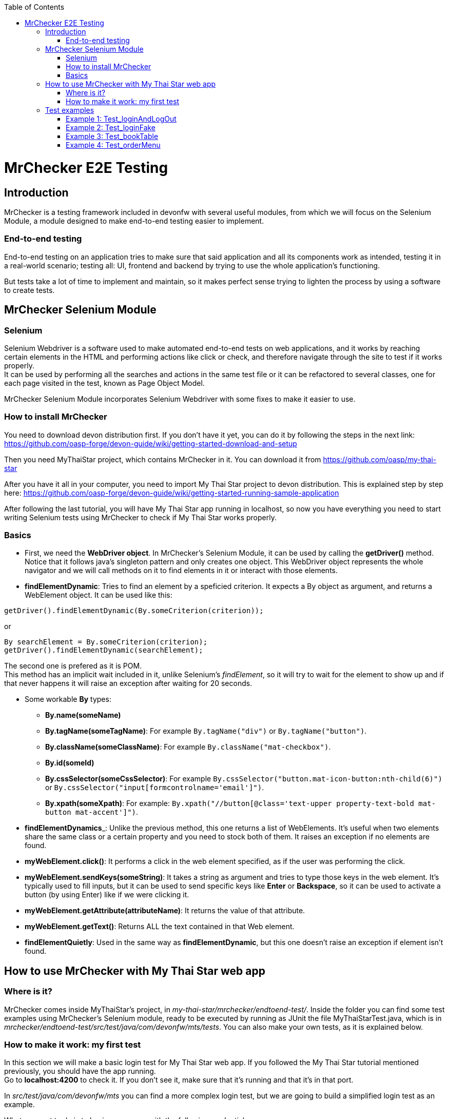 :toc: macro
toc::[]

= MrChecker E2E Testing

== Introduction
MrChecker is a testing framework included in devonfw with several useful modules, from which we will focus on the Selenium Module, a module designed to make end-to-end testing easier to implement.

=== End-to-end testing
End-to-end testing on an application tries to make sure that said application and all its components work as intended, testing it in a real-world scenario; testing all: UI, frontend and backend by trying to use the whole application's functioning.

But tests take a lot of time to implement and maintain, so it makes perfect sense trying to lighten the process by using a software to create tests.

//=== Need for a test solution framework in devonfw


== MrChecker Selenium Module

=== Selenium
Selenium Webdriver is a software used to make automated end-to-end tests on web applications, and it works by reaching certain elements in the HTML and performing actions like click or check, and therefore navigate through the site to test if it works properly. +
It can be used by performing all the searches and actions in the same test file or it can be refactored to several classes, one for each page visited in the test, known as Page Object Model.

MrChecker Selenium Module incorporates Selenium Webdriver with some fixes to make it easier to use.

=== How to install MrChecker
You need to download devon distribution first. If you don't have it yet, you can do it by following the steps in the next link: https://github.com/oasp-forge/devon-guide/wiki/getting-started-download-and-setup

Then you need MyThaiStar project, which contains MrChecker in it. You can download it from https://github.com/oasp/my-thai-star

After you have it all in your computer, you need to import My Thai Star project to devon distribution. This is explained step by step here: https://github.com/oasp-forge/devon-guide/wiki/getting-started-running-sample-application

After following the last tutorial, you will have My Thai Star app running in localhost, so now you have everything you need to start writing Selenium tests using MrChecker to check if My Thai Star works properly.

=== Basics
* First, we need the **WebDriver object**. In MrChecker's Selenium Module, it can be used by calling the **getDriver()** method. Notice that it follows java's singleton pattern and only creates one object. This WebDriver object represents the whole navigator and we will call methods on it to find elements in it or interact with those elements.


* **findElementDynamic**: Tries to find an element by a speficied criterion. It expects a By object as argument, and returns a WebElement object. It can be used like this:

[source, java]
----
getDriver().findElementDynamic(By.someCriterion(criterion));
----

or

[source, java]
----
By searchElement = By.someCriterion(criterion);
getDriver().findElementDynamic(searchElement);
----

The second one is prefered as it is POM. +
This method has an implicit wait included in it, unlike Selenium's _findElement_, so it will try to wait for the element to show up and if that never happens it will raise an exception after waiting for 20 seconds.

* Some workable **By** types:
** **By.name(someName)**
** **By.tagName(someTagName)**: For example ``By.tagName("div")`` or ``By.tagName("button")``.
** **By.className(someClassName)**: For example ``By.className("mat-checkbox")``.
** **By.id(someId)**
** **By.cssSelector(someCssSelector)**: For example ``By.cssSelector("button.mat-icon-button:nth-child(6)")`` or ``By.cssSelector("input[formcontrolname='email']")``.
** **By.xpath(someXpath)**: For example: ``By.xpath("//button[@class='text-upper property-text-bold mat-button mat-accent']")``.

* **findElementDynamics**_: Unlike the previous method, this one returns a list of WebElements. It's useful when two elements share the same class or a certain property and you need to stock both of them. It raises an exception if no elements are found.

* **myWebElement.click()**: It performs a click in the web element specified, as if the user was performing the click.

* **myWebElement.sendKeys(someString)**: It takes a string as argument and tries to type those keys in the web element. It's typically used to fill inputs, but it can be used to send specific keys like *Enter* or *Backspace*, so it can be used to activate a button (by using Enter) like if we were clicking it.

* **myWebElement.getAttribute(attributeName)**: It returns the value of that attribute.

* **myWebElement.getText()**: Returns ALL the text contained in that Web element.

* **findElementQuietly**: Used in the same way as **findElementDynamic**, but this one doesn't raise an exception if element isn't found.

//* **findElementQuietlys**: Used in the same way as **findElementDynamics**, but this one doesn't raise an exception if no elements are found.

== How to use MrChecker with My Thai Star web app

=== Where is it?
MrChecker comes inside MyThaiStar's project, in _my-thai-star/mrchecker/endtoend-test/_. Inside the folder you can find some test examples using MrChecker's Selenium module, ready to be executed by running as JUnit the file MyThaiStarTest.java, which is in _mrchecker/endtoend-test/src/test/java/com/devonfw/mts/tests_.
You can also make your own tests, as it is explained below.

//=== Configuration

=== How to make it work: my first test
In this section we will make a basic login test for My Thai Star web app. If you followed the My Thai Star tutorial mentioned previously, you should have the app running. +
Go to *localhost:4200* to check it. If you don't see it, make sure that it's running and that it's in that port.

In _src/test/java/com/devonfw/mts_ you can find a more complex login test, but we are going to build a simplified login test as an example.

What we want to do is to log in as an user, with the following credentials:

----

user: user0
password: password

----

We need an object to represent the page we are in, and since we are in Home page we will first make a new SimplifiedHomePage java class in _src/test/java/com/devonfw/mts/pages_. This class represents the home page, and it will have methods for all the actions we will do in this page. +
Our class should also extend the class *BasePage*:

[source, java]
----

public class SimplifiedHomePage extends BasePage {

----

Add these imports as well, you will need them:

[source, java]
----
package com.devonfw.mts.pages;

import java.util.List;

import org.openqa.selenium.By;
import org.openqa.selenium.JavascriptExecutor;
import org.openqa.selenium.WebElement;

import com.capgemini.mrchecker.selenium.core.BasePage;
----

There are some basic methods we have to override from BasePage and make a string with our Url. Add these lines inside the class:

[source, java]
----
private static final String mythaistarUrl = localhost:4200;

@Override
  public boolean isLoaded() {
    return getDriver().getTitle().equals(pageTitle()));
  }

  @Override
  public void load() {

    getDriver().get(mythaistarUrl);
    getDriver().manage().window().maximize();
  }

  @Override
  public String pageTitle() {

    return "My Thai Star";
  }

----





Now we need some actual code to fill the class. Right click on the user icon in the top right corner of the screen and inspect the HTML of that element.

//Image thaistar1
.Inspect the login icon.
[caption="Figure 1: "]
image::images/mythaistar1.png[userLoginIcon]


In the HTML, we can see the icon we clicked is inside a button that has a name property. You want to try too look for either id (unless it's a dynamic id), name or unique classes, but in practice it tends to get harder and you sometimes have to use Xpath or Css Selector.

//Image thaistar2
.Look for name property.
[caption="Figure 2: "]
image::images/mythaistar2.png[LoginNameProperty]

In the previous image you can see that our element has as a property: ``name = login``.
Therefore we want to look for it like this:

[source, java]
----
getDriver().findElementDynamic(By.name("login"));
----

We can also write in a more refactored way:

[source, java]
----
private static final By searchLoginButton = By.name("login");
getDriver().findElementDynamic(searchLoginButton);
----

We are going to make a new method called *clickLoginButton* to click that element:

[source, java]
----
  public SimplifiedLoginPage clickLogInButton() {

    WebElement loginButton = getDriver().findElementDynamic(loginButtonSearch);
    loginButton.click();

    return new SimplifiedLoginPage();
  }
----

Don't forget adding ``private static final By searchLoginButton = By.name("login");`` in the line after we declare our Url. +
The type _SimplifiedLoginPage_ might seem weird, but the reason for it is that after clicking the login button the page raises a dialog for us to enter the credentials. We will treat it as a page and we will make a new class for it, the _SimplifiedLoginPage_ class.

At this point, your SimplifiedHomePage should look like this:
[source, java]
----
package com.devonfw.mts.pages;

import java.util.List;

import org.openqa.selenium.By;
import org.openqa.selenium.JavascriptExecutor;
import org.openqa.selenium.WebElement;

import com.capgemini.mrchecker.selenium.core.BasePage;
import com.capgemini.mrchecker.selenium.core.exceptions.BFElementNotFoundException;

public class SimplifiedHomePage extends BasePage {

  private static final String mythaistarUrl = "localhost:4200";
  private static final By searchLoginButton = By.name("login");


  @Override
  public boolean isLoaded() {

    if (getDriver().getTitle().equals(pageTitle())) {
      return true;
    }
    return false;
  }

  @Override
  public void load() {

    getDriver().get(mythaistarUrl);
    getDriver().manage().window().maximize();
  }

  @Override
  public String pageTitle() {

    return "My Thai Star";
  }
  
  public SimplifiedLoginPage clickLogInButton() {

    WebElement loginButton = getDriver().findElementDynamic(searchLoginButton);
    loginButton.click();

    return new SimplifiedLoginPage();
  }

}
----


Let's make the SimplifiedLoginPage class in _pages_ folder too. The override methods are these ones:

[source, java]
----
  @Override
  public boolean isLoaded() {

    WebElement usernameTextBox = getDriver().findElementDynamic(passwordSearch);
    return usernameTextBox.isDisplayed();
  }

  @Override
  public void load() {

    BFLogger.logError("MyThaiStar login page was not loaded.");
  }

  @Override
  public String pageTitle() {

    return "";
  }
----

The action we want to perform in this page is _enter credentials_, so we make a new method:

[source, java]
----
public void enterCredentials(String username, String password) {
----

This method takes username and password, enters it in the right places and the clicks submit.

.Name property of Username input.
[caption="Figure 3: "]
image::images/mythaistar3.png[UsernameInputNameProperty]

If we inspect the Username input, we can see there is a _Input_ web element with name property ``name = "username"``. +
As expected, the password input also has a very descriptive name: ``name="password"``.

So, if we want to fill those two fields we will need to do:

[source, java]
----
private static final By usernameSearch = By.name("username");
private static final By passwordSearch = By.name("password");

WebElement usernameTextBox = getDriver().findElementDynamic(usernameSearch);
WebElement passwordTextBox = getDriver().findElementDynamic(passwordSearch);
----

.Submit button name property.
[caption="Figure 4: "]
image::images/mythaistar4.png[SubmitButtonNameProperty]

Inspecting the submit button reveals another name property in the button: ``name = "submitLogin"``. Then it can be found like this:

[source, java]
----
private static final By accessButtonSearch = By.name("submitLogin");

WebElement accessButton = getDriver().findElementDynamic(accessButtonSearch);
----

As usual, copy the By instanciations in the first part of our SimplifiedLoginPage class, and the WebElement searches inside the method we have just created. +
After that, you need to send username and password to the proper inputs and click the submit button interacting with the web elements we fetched. It can be done like this:

[source, java]
----
usernameTextBox.sendKeys(username);
passwordTextBox.sendKeys(password);
accessButton.click();
----


Your SimplifiedLoginPage should look like this (imports were added too):

[source, java]
----
package com.devonfw.mts.pages;

import org.openqa.selenium.By;
import org.openqa.selenium.WebElement;
import org.openqa.selenium.support.ui.WebDriverWait;

import com.capgemini.mrchecker.selenium.core.BasePage;
import com.capgemini.mrchecker.test.core.logger.BFLogger;


public class SimplifiedLoginPage extends BasePage {

  private static final By usernameSearch = By.name("username");

  private static final By passwordSearch = By.name("password");

  private static final By accessButtonSearch = By.name("submitLogin");

  @Override
  public boolean isLoaded() {

    WebElement usernameTextBox = getDriver().findElementDynamic(passwordSearch);
    return usernameTextBox.isDisplayed();
  }

  @Override
  public void load() {

    BFLogger.logError("MyThaiStar login page was not loaded.");
  }

  @Override
  public String pageTitle() {

    return "";
  }

  public void enterCredentials(String username, String password) {

    WebElement usernameTextBox = getDriver().findElementDynamic(usernameSearch);
    WebElement passwordTextBox = getDriver().findElementDynamic(passwordSearch);
    WebElement accessButton = getDriver().findElementDynamic(accessButtonSearch);

    usernameTextBox.sendKeys(username);
    passwordTextBox.sendKeys(password);

    accessButton = getDriver().findElementDynamic(accessButtonSearch);
    accessButton.click();
  }
}
----

After logging in, the page should change to Home page and the login button in there should have changed. To verify that we are logged in, let's make a new method in SimplifiedHomePage called verifyThatUserIsLogged. It checks if the login button changed like the one in the image and returns a boolean which is true or false depending on whether or not the icon changed. Notice that now the icon now has ``name = "account"`` as name property, so that's how we will fetch it.

.Name property of the Logged in button.
[caption="Figure 5: "]
image::./images/mythaistar5.png[LoggedNameProperty]

The method will be the next one:

[source, java]
----
 public boolean verifyThatUserIsLogged() {

    WebElement userIsLoggedIcon = getDriver().findElementDynamic(searchLoggedIcon);
    boolean userIsLogged = userIsLoggedIcon.isDisplayed();
    return userIsLogged;
  }
----

Where:

[source, java]
----
private static final By searchLoggedIcon = By.name("account");
----

So SimplifiedHomePage should look like this:

[source, java]
----
package com.devonfw.mts.pages;

import java.util.List;

import org.openqa.selenium.By;
import org.openqa.selenium.JavascriptExecutor;
import org.openqa.selenium.WebElement;

import com.capgemini.mrchecker.selenium.core.BasePage;
import com.capgemini.mrchecker.selenium.core.exceptions.BFElementNotFoundException;

public class SimplifiedHomePage extends BasePage {

  private static final String mythaistarUrl = "localhost:4200";
  private static final By searchLoginButton = By.name("login");
  private static final By searchLoggedIcon = By.name("account");

  @Override
  public boolean isLoaded() {

    if (getDriver().getTitle().equals(pageTitle())) {
      return true;
    }
    return false;
  }

  @Override
  public void load() {

    getDriver().get(mythaistarUrl);
    getDriver().manage().window().maximize();
  }

  @Override
  public String pageTitle() {

    return "My Thai Star";
  }
  
  public SimplifiedLoginPage clickLogInButton() {

    WebElement loginButton = getDriver().findElementDynamic(searchLoginButton);
    loginButton.click();

    return new SimplifiedLoginPage();
  }

   public boolean verifyThatUserIsLogged() {

    WebElement userIsLoggedIcon = getDriver().findElementDynamic(searchLoggedIcon);
    boolean userIsLogged = userIsLoggedIcon.isDisplayed();
    return userIsLogged;
  }
}
----



After both pages were created, the only part missing is the actual test that calls those pages and their methods. Create a new java class named SimplifiedTest in _src/test/java/com/devonfw/mts/tests_ and copy the following code in it:

[source, java]
----
package com.devonfw.mts.tests;

import org.junit.Assert;
import org.junit.Test;
import org.junit.runner.RunWith;

import com.capgemini.mrchecker.test.core.BaseTest;
import com.devonfw.mts.common.data.User;
import com.devonfw.mts.pages.SimplifiedHomePage;
import com.devonfw.mts.pages.SimplifiedLoginPage;

import junitparams.JUnitParamsRunner;

@RunWith(JUnitParamsRunner.class)
public class SimplifiedTest extends BaseTest {

  private SimplifiedHomePage myHome = new SimplifiedHomePage();

  @Override
  public void setUp() {

    this.myHome.load();
    logOut();
  }

  @Override
  public void tearDown() {

    // TASK Auto-generated method stub

  }

  @Test
  public void Test_login() {
    User user = new User("user0", "password");
    login(user);

    boolean userIsLogged = myHome.verifyThatUserIsLogged();
    Assert.assertTrue("User is not logged.", userIsLogged);
  }

  private void login(User user) {

    SimplifiedLoginPage loginPage = this.myHome.clickLogInButton();
    loginPage.enterCredentials(user.getUsername(), user.getPassword());

  }
----

Notice that this time we extend from BaseTest. Also notice that we are importing User class from _com.devonfw.mts.common.data_. +
You can run your test by running SimplifiedTest as JUnit, and a browser should open to follow the steps in your test.




== Test examples
There are four different tests in MyThaiStarTest, which is inside _com.devonfw.mts.tests_. Those can be executed one by one or all in one go, comment or uncomment _@Test_ before those tests to enable or disable them.

=== Example 1: Test_loginAndLogOut
Log in and log out.

=== Example 2: Test_loginFake 
Attempt to log in with a fake user.

=== Example 3: Test_bookTable 
Log in and book a table, then login with a waiter and check if the table was successfully booked.

=== Example 4: Test_orderMenu
Log in and order food for a certain booked table.

